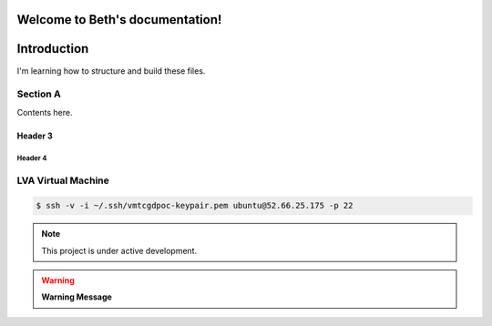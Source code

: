 Welcome to Beth's documentation!
===================================

Introduction
============
   
I'm learning how to structure and build these files. 
   
Section A
---------

Contents here.

   
Header 3
~~~~~~~~

   .. include:: tcg/welcome.rst

Header 4
^^^^^^^^

LVA Virtual Machine
-------------------

.. code:: bash

   $ ssh -v -i ~/.ssh/vmtcgdpoc-keypair.pem ubuntu@52.66.25.175 -p 22

.. note:: This project is under active development.
      
.. warning:: **Warning Message**


